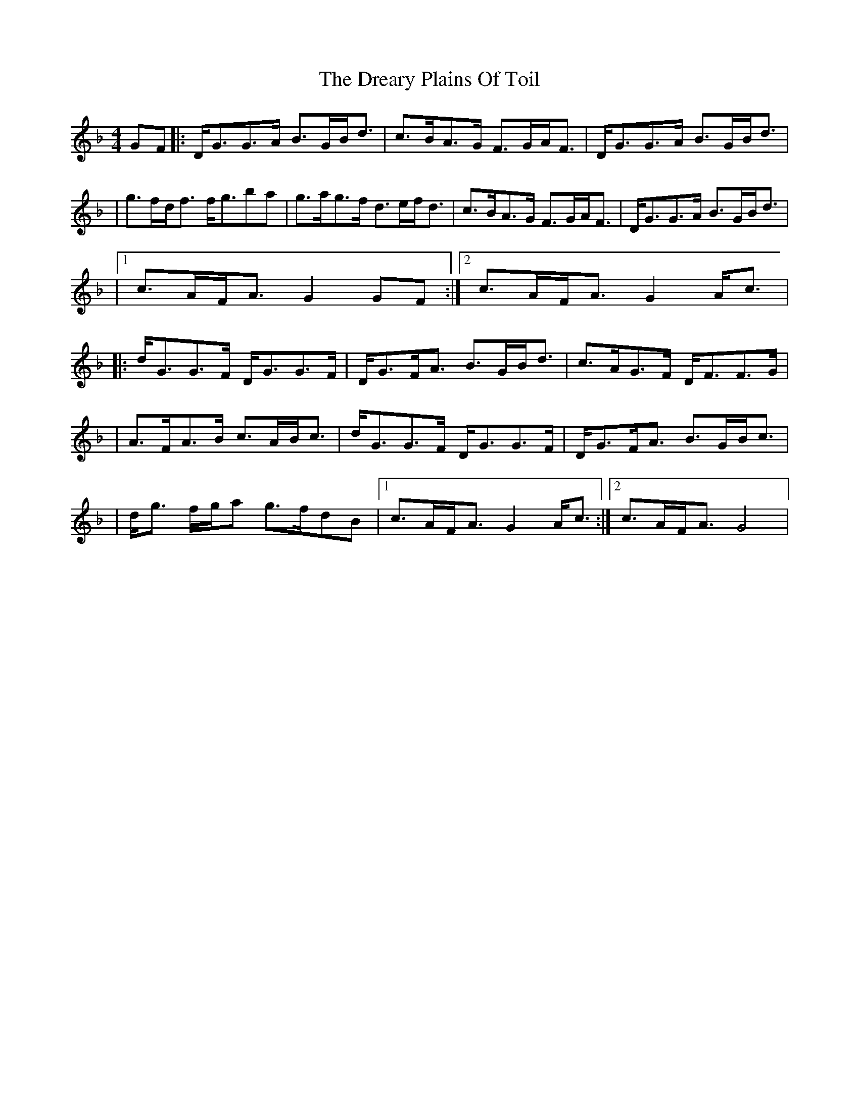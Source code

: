 X: 1
T: Dreary Plains Of Toil, The
Z: Will Harmon
S: https://thesession.org/tunes/300#setting300
R: strathspey
M: 4/4
L: 1/8
K: Gdor
GF|:D<GG>A B>GB<d|c>BA>G F>GA<F|D<GG>A B>GB<d|
|g>fd<f f<gba|g>ag>f d>ef<d|c>BA>G F>GA<F|D<GG>A B>GB<d|
|1 c>AF<A G2 GF:|2 c>AF<A G2 A<c|
|:d<GG>F D<GG>F|D<GF<A B>GB<d|c>AG>F D<FF>G|
|A>FA>B c>AB<c|d<GG>F D<GG>F|D<GF<A B>GB<c|
|d<g f/g/a g>fdB|1 c>AF<A G2 A<c:|2 c>AF<A G4|

